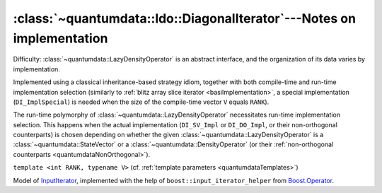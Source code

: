 :class:`~quantumdata::ldo::DiagonalIterator`---Notes on implementation
^^^^^^^^^^^^^^^^^^^^^^^^^^^^^^^^^^^^^^^^^^^^^^^^^^^^^^^^^^^^^^^^^^^^^^^^^^^^^^


Difficulty: :class:`~quantumdata::LazyDensityOperator` is an abstract interface, and the organization of its data varies by implementation.

Implemented using a classical inheritance-based strategy idiom, together with both compile-time and run-time implementation selection (similarly to :ref:`blitz array slice iterator <basiImplementation>`, a special implementation (``DI_ImplSpecial``) is needed when the size of the compile-time vector ``V`` equals ``RANK``).

.. image:: figures/ldoDiagonalIterator.png
   :width: 643

The run-time polymorphy of :class:`~quantumdata::LazyDensityOperator` necessitates run-time implementation selection. This happens when the actual implementation (``DI_SV_Impl`` or ``DI_DO_Impl``, or their non-orthogonal counterparts) is chosen depending on whether the given :class:`~quantumdata::LazyDensityOperator` is a :class:`~quantumdata::StateVector` or a :class:`~quantumdata::DensityOperator` (or their :ref:`non-orthogonal counterparts <quantumdataNonOrthogonal>`).

.. class:: quantumdata::ldo::DiagonalIterator

  ``template <int RANK, typename V>`` (cf. :ref:`template parameters <quantumdataTemplates>`)

  Model of `InputIterator <http://www.cplusplus.com/reference/std/iterator/InputIterator/>`_, implemented with the help of ``boost::input_iterator_helper`` from `Boost.Operator <http://www.boost.org/doc/libs/1_44_0/libs/utility/operators.htm#iterator>`_.

  .. type:: value_type

    equivalent to ``const LazyDensityOperator<mpl::size<V>::value>``

  .. type:: Impl

    pointer to implementation::

      typedef boost::shared_ptr<typename mpl::eval_if_c<RANK==mpl::size<V>::value,
						        mpl::identity<details::DI_ImplSpecial<V> >,
						        mpl::identity<details::DI_Impl<RANK,V> > >::type> Impl;
